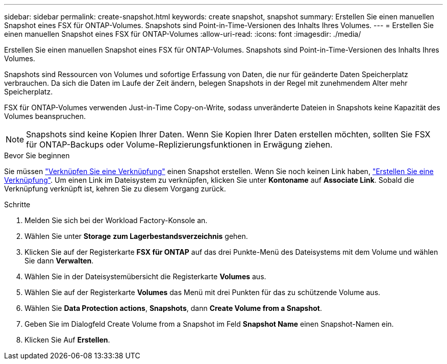 ---
sidebar: sidebar 
permalink: create-snapshot.html 
keywords: create snapshot, snapshot 
summary: Erstellen Sie einen manuellen Snapshot eines FSX für ONTAP-Volumes. Snapshots sind Point-in-Time-Versionen des Inhalts Ihres Volumes. 
---
= Erstellen Sie einen manuellen Snapshot eines FSX für ONTAP-Volumes
:allow-uri-read: 
:icons: font
:imagesdir: ./media/


[role="lead"]
Erstellen Sie einen manuellen Snapshot eines FSX für ONTAP-Volumes. Snapshots sind Point-in-Time-Versionen des Inhalts Ihres Volumes.

Snapshots sind Ressourcen von Volumes und sofortige Erfassung von Daten, die nur für geänderte Daten Speicherplatz verbrauchen. Da sich die Daten im Laufe der Zeit ändern, belegen Snapshots in der Regel mit zunehmendem Alter mehr Speicherplatz.

FSX für ONTAP-Volumes verwenden Just-in-Time Copy-on-Write, sodass unveränderte Dateien in Snapshots keine Kapazität des Volumes beanspruchen.


NOTE: Snapshots sind keine Kopien Ihrer Daten. Wenn Sie Kopien Ihrer Daten erstellen möchten, sollten Sie FSX für ONTAP-Backups oder Volume-Replizierungsfunktionen in Erwägung ziehen.

.Bevor Sie beginnen
Sie müssen link:manage-links.html["Verknüpfen Sie eine Verknüpfung"] einen Snapshot erstellen. Wenn Sie noch keinen Link haben, link:create-link.html["Erstellen Sie eine Verknüpfung"]. Um einen Link im Dateisystem zu verknüpfen, klicken Sie unter *Kontoname* auf *Associate Link*. Sobald die Verknüpfung verknüpft ist, kehren Sie zu diesem Vorgang zurück.

.Schritte
. Melden Sie sich bei der Workload Factory-Konsole an.
. Wählen Sie unter *Storage* *zum Lagerbestandsverzeichnis* gehen.
. Klicken Sie auf der Registerkarte *FSX für ONTAP* auf das drei Punkte-Menü des Dateisystems mit dem Volume und wählen Sie dann *Verwalten*.
. Wählen Sie in der Dateisystemübersicht die Registerkarte *Volumes* aus.
. Wählen Sie auf der Registerkarte *Volumes* das Menü mit drei Punkten für das zu schützende Volume aus.
. Wählen Sie *Data Protection actions*, *Snapshots*, dann *Create Volume from a Snapshot*.
. Geben Sie im Dialogfeld Create Volume from a Snapshot im Feld *Snapshot Name* einen Snapshot-Namen ein.
. Klicken Sie Auf *Erstellen*.

